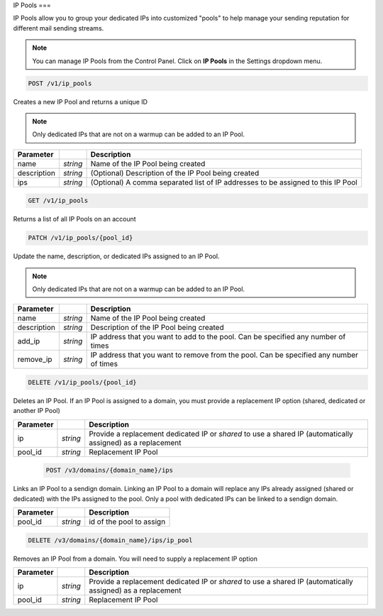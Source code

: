 .. _api-ip-pools:

IP Pools
===

IP Pools allow you to group your dedicated IPs into customized "pools" to help manage your sending reputation for different mail sending streams.

.. note:: You can manage IP Pools from the Control Panel. Click on **IP Pools** in the Settings dropdown menu.


.. code-block:: url

     POST /v1/ip_pools

Creates a new IP Pool and returns a unique ID

.. note:: Only dedicated IPs that are not on a warmup can be added to an IP Pool.

.. container:: ptable

 ================= ========= ===============================================
 Parameter                   Description
 ================= ========= ===============================================
 name              *string*  Name of the IP Pool being created
 description       *string*  (Optional) Description of the IP Pool being created
 ips               *string*  (Optional) A comma separated list of IP addresses to be assigned to this IP Pool
 ================= ========= ===============================================
 
 
 
 .. code-block:: url

     GET /v1/ip_pools
     
 Returns a list of all IP Pools on an account
 
 
 
 .. code-block:: url

     PATCH /v1/ip_pools/{pool_id}

Update the name, description, or dedicated IPs assigned to an IP Pool.

.. note:: Only dedicated IPs that are not on a warmup can be added to an IP Pool.

.. container:: ptable

 ================= ========= ===============================================
 Parameter                   Description
 ================= ========= ===============================================
 name              *string*  Name of the IP Pool being created
 description       *string*  Description of the IP Pool being created
 add_ip            *string*  IP address that you want to add to the pool. Can be specified any number of times
 remove_ip         *string*  IP address that you want to remove from the pool. Can be specified any number of times
 ================= ========= ===============================================
 
 
 
 .. code-block:: url

     DELETE /v1/ip_pools/{pool_id}

Deletes an IP Pool. If an IP Pool is assigned to a domain, you must provide a replacement IP option (shared, dedicated or another IP Pool)

.. container:: ptable

 ================= ========= ===============================================
 Parameter                   Description
 ================= ========= ===============================================
 ip                *string*  Provide a replacement dedicated IP or `shared` to use a shared IP (automatically assigned) as a replacement
 pool_id           *string*  Replacement IP Pool
 ================= ========= ===============================================
 
 
 
  .. code-block:: url

     POST /v3/domains/{domain_name}/ips

Links an IP Pool to a sendign domain. Linking an IP Pool to a domain will replace any IPs already assigned (shared or dedicated) with the IPs assigned to the pool. Only a pool with dedicated IPs can be linked to a sendign domain.

.. container:: ptable

 ================= ========= ===============================================
 Parameter                   Description
 ================= ========= ===============================================
 pool_id           *string*  id of the pool to assign
 ================= ========= ===============================================



.. code-block:: url

     DELETE /v3/domains/{domain_name}/ips/ip_pool

Removes an IP Pool from a domain. You will need to supply a replacement IP option

.. container:: ptable

 ================= ========= ===============================================
 Parameter                   Description
 ================= ========= ===============================================
 ip                *string*  Provide a replacement dedicated IP or `shared` to use a shared IP (automatically assigned) as a replacement
 pool_id           *string*  Replacement IP Pool
 ================= ========= ===============================================
